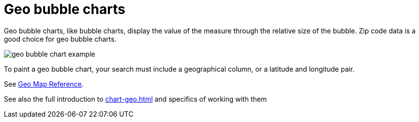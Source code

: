 = Geo bubble charts
:last_updated: 06/23/2021
:experimental:
:linkattrs:
:redirect_from: /end-user/search/about-geo-charts.html#geo-bubble-charts

Geo bubble charts, like bubble charts, display the value of the measure through the relative size of the bubble.
Zip code data is a good choice for geo bubble charts.

image::geo_bubble_chart_example.png[]

To paint a geo bubble chart, your search must include a geographical column, or a  latitude and longitude pair.

See xref:geomap-reference.adoc[Geo Map Reference].

See also the full introduction to xref:chart-geo.adoc[] and specifics of working with them
